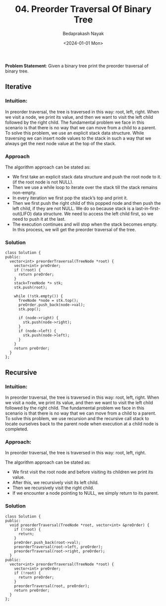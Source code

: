 #+title: 04. Preorder Traversal Of Binary Tree
#+author: Bedaprakash Nayak
#+date: <2024-01-01 Mon>
*Problem Statement*: Given a binary tree print the preorder traversal of binary tree.

** Iterative
*** Intuition:
In preorder traversal, the tree is traversed in this way: root, left, right. When we visit a node, we print its value, and then we want to visit the left child followed by the right child. The fundamental problem we face in this scenario is that there is no way that we can move from a child to a parent. To solve this problem, we use an explicit stack data structure. While traversing we can insert node values to the stack in such a way that we always get the next node value at the top of the stack.

*** Approach
The algorithm approach can be stated as:

- We first take an explicit stack data structure and push the root node to it.(if the root node is not NULL).
- Then we use a while loop to iterate over the stack till the stack remains non-empty.
- In every iteration we first pop the stack’s top and print it.
- Then we first push the right child of this popped node and then push the left child, if they are not NULL. We do so because stack is a last-in-first-out(LIFO) data structure. We need to access the left child first, so we need to push it at the last.
- The execution continues and will stop when the stack becomes empty. In this process, we will get the preorder traversal of the tree.

*** Solution

#+begin_src C++
class Solution {
public:
  vector<int> preorderTraversal(TreeNode *root) {
    vector<int> preOrder;
    if (!root) {
      return preOrder;
    }
    stack<TreeNode *> stk;
    stk.push(root);

    while (!stk.empty()) {
      TreeNode *node = stk.top();
      preOrder.push_back(node->val);
      stk.pop();

      if (node->right) {
        stk.push(node->right);
      }
      if (node->left) {
        stk.push(node->left);
      }
    }
    return preOrder;
  }
};
#+end_src

** Recursive
*** Intuition:
In preorder traversal, the tree is traversed in this way: root, left, right. When we visit a node, we print its value, and then we want to visit the left child followed by the right child. The fundamental problem we face in this scenario is that there is no way that we can move from a child to a parent. To solve this problem, we use recursion and the recursive call stack to locate ourselves back to the parent node when execution at a child node is completed.

*** Approach:
In preorder traversal, the tree is traversed in this way: root, left, right.

The algorithm approach can be stated as:

- We first visit the root node and before visiting its children we print its value.
- After this, we recursively visit its left child.
- Then we recursively visit the right child.
- If we encounter a node pointing to NULL, we simply return to its parent.

*** Solution

#+begin_src C++
class Solution {
public:
  void preorderTraversal(TreeNode *root, vector<int> &preOrder) {
    if (!root) {
      return;
    }
    preOrder.push_back(root->val);
    preorderTraversal(root->left, preOrder);
    preorderTraversal(root->right, preOrder);
  }
public:
  vector<int> preorderTraversal(TreeNode *root) {
    vector<int> preOrder;
    if (!root) {
      return preOrder;
    }
    preorderTraversal(root, preOrder);
    return preOrder;
  }
};
#+end_src
